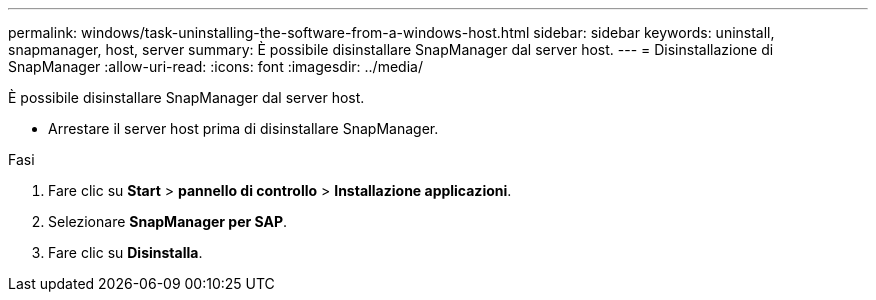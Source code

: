 ---
permalink: windows/task-uninstalling-the-software-from-a-windows-host.html 
sidebar: sidebar 
keywords: uninstall, snapmanager, host, server 
summary: È possibile disinstallare SnapManager dal server host. 
---
= Disinstallazione di SnapManager
:allow-uri-read: 
:icons: font
:imagesdir: ../media/


[role="lead"]
È possibile disinstallare SnapManager dal server host.

* Arrestare il server host prima di disinstallare SnapManager.


.Fasi
. Fare clic su *Start* > *pannello di controllo* > *Installazione applicazioni*.
. Selezionare *SnapManager per SAP*.
. Fare clic su *Disinstalla*.

